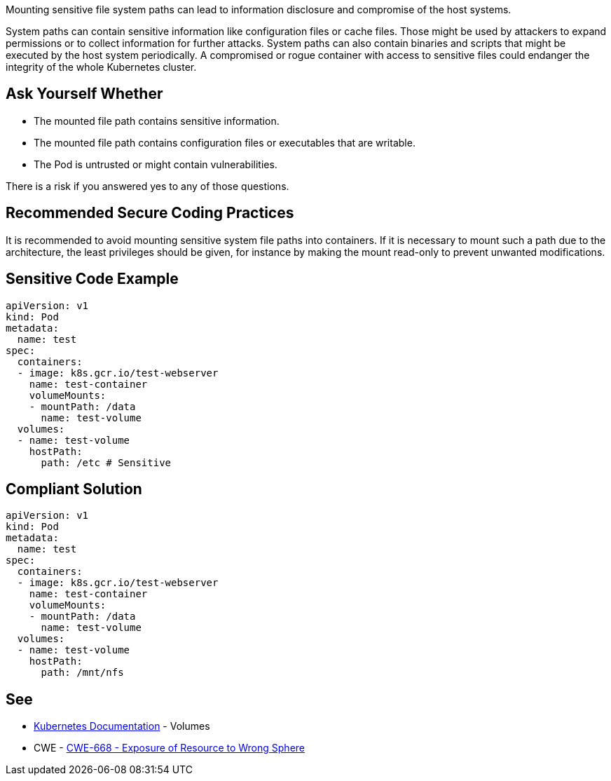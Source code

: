 Mounting sensitive file system paths can lead to information disclosure and compromise of the host systems.

System paths can contain sensitive information like configuration files or cache files.
Those might be used by attackers to expand permissions or to collect information for further attacks.
System paths can also contain binaries and scripts that might be executed by the host system periodically.
A compromised or rogue container with access to sensitive files could endanger the integrity of the whole Kubernetes cluster.


== Ask Yourself Whether

* The mounted file path contains sensitive information.
* The mounted file path contains configuration files or executables that are writable.
* The Pod is untrusted or might contain vulnerabilities.

There is a risk if you answered yes to any of those questions.


== Recommended Secure Coding Practices

It is recommended to avoid mounting sensitive system file paths into containers.
If it is necessary to mount such a path due to the architecture, the least privileges should be given, for instance by making the mount read-only to prevent unwanted modifications.


== Sensitive Code Example
[source,yaml]
----
apiVersion: v1
kind: Pod
metadata:
  name: test
spec:
  containers:
  - image: k8s.gcr.io/test-webserver
    name: test-container
    volumeMounts:
    - mountPath: /data
      name: test-volume
  volumes:
  - name: test-volume
    hostPath:
      path: /etc # Sensitive
----

== Compliant Solution
[source,yaml]
----
apiVersion: v1
kind: Pod
metadata:
  name: test
spec:
  containers:
  - image: k8s.gcr.io/test-webserver
    name: test-container
    volumeMounts:
    - mountPath: /data
      name: test-volume
  volumes:
  - name: test-volume
    hostPath:
      path: /mnt/nfs
----

== See

* https://kubernetes.io/docs/concepts/storage/volumes/#hostpath[Kubernetes Documentation] - Volumes
* CWE - https://cwe.mitre.org/data/definitions/284[CWE-668 - Exposure of Resource to Wrong Sphere]


ifdef::env-github,rspecator-view[]

'''
== Implementation Specification
(visible only on this page)

=== Message

Make sure mounting the file system path is safe here.


=== Highlighting

* Highlight the whole path if not empty.


endif::env-github,rspecator-view[]
